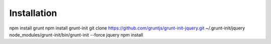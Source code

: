 Installation
------------

npm install grunt
npm install grunt-init
git clone https://github.com/gruntjs/grunt-init-jquery.git ~/.grunt-init/jquery
node_modules/grunt-init/bin/grunt-init --force jquery
npm install
